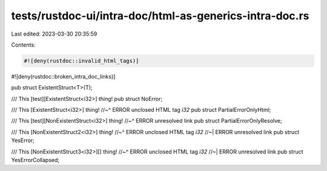 tests/rustdoc-ui/intra-doc/html-as-generics-intra-doc.rs
========================================================

Last edited: 2023-03-30 20:35:59

Contents:

.. code-block:: rs

    #![deny(rustdoc::invalid_html_tags)]
#![deny(rustdoc::broken_intra_doc_links)]

pub struct ExistentStruct<T>(T);

/// This [test][ExistentStruct<i32>] thing!
pub struct NoError;

/// This [ExistentStruct<i32>] thing!
//~^ ERROR unclosed HTML tag `i32`
pub struct PartialErrorOnlyHtml;

/// This [test][NonExistentStruct<i32>] thing!
//~^ ERROR unresolved link
pub struct PartialErrorOnlyResolve;

/// This [NonExistentStruct2<i32>] thing!
//~^ ERROR unclosed HTML tag `i32`
//~| ERROR unresolved link
pub struct YesError;

/// This [NonExistentStruct3<i32>][] thing!
//~^ ERROR unclosed HTML tag `i32`
//~| ERROR unresolved link
pub struct YesErrorCollapsed;


